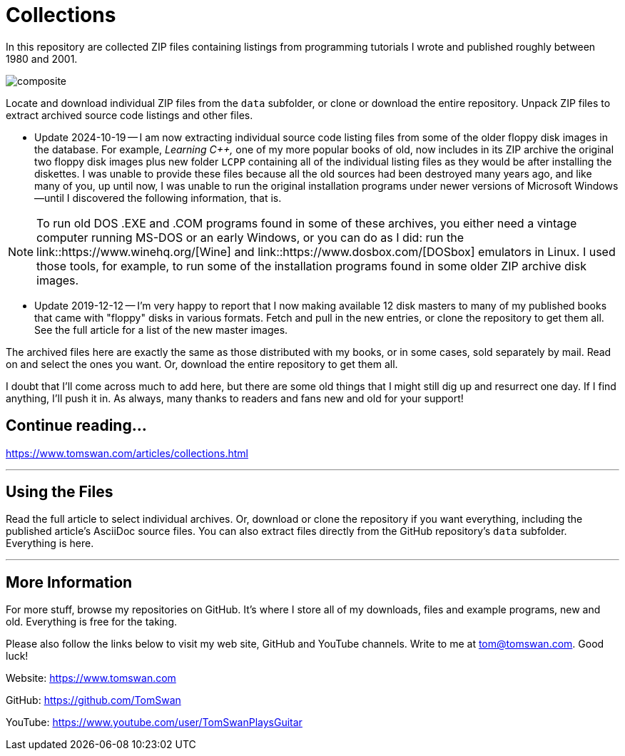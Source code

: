 // README.adoc

= Collections

In this repository are collected ZIP files containing listings from programming tutorials I wrote and published roughly between 1980 and 2001.

image::image/composite.png[]

Locate and download individual ZIP files from the `data` subfolder, or clone or download the entire repository. Unpack ZIP files to extract archived source code listings and other files.

- Update 2024-10-19 -- I am now extracting individual source code listing files from some of the older floppy disk images in the database. For example, _Learning C++,_ one of my more popular books of old, now includes in its ZIP archive the original two floppy disk images plus new folder `LCPP` containing all of the individual listing files as they would be after installing the diskettes. I was unable to provide these files because all the old sources had been destroyed many years ago, and like many of you, up until now, I was unable to run the original installation programs under newer versions of Microsoft Windows--until I discovered the following information, that is.

NOTE: To run old DOS .EXE and .COM programs found in some of these archives, you either need a vintage computer running MS-DOS or an early Windows, or you can do as I did: run the link::https://www.winehq.org/[Wine] and link::https://www.dosbox.com/[DOSbox] emulators in Linux. I used those tools, for example, to run some of the installation programs found in some older ZIP archive disk images.

- Update 2019-12-12 -- I'm very happy to report that I now making available 12 disk masters to many of my published books that came with "floppy" disks in various formats. Fetch and pull in the new entries, or clone the repository to get them all. See the full article for a list of the new master images.

The archived files here are exactly the same as those distributed with my books, or in some cases, sold separately by mail. Read on and select the ones you want. Or, download the entire repository to get them all.

I doubt that I'll come across much to add here, but there are some old things that I might still dig up and resurrect one day. If I find anything, I'll push it in. As always, many thanks to readers and fans new and old for your support! 

== Continue reading...

https://www.tomswan.com/articles/collections.html

- - -

// --------------------------------------------------

== Using the Files

Read the full article to select individual archives. Or, download or clone the repository if you want everything, including the published article's AsciiDoc source files. You can also extract files directly from the GitHub repository's `data` subfolder. Everything is here.

- - -

// --------------------------------------------------

== More Information

For more stuff, browse my repositories on GitHub. It's where I store all of my downloads, files and example programs, new and old. Everything is free for the taking. 

Please also follow the links below to visit my web site, GitHub and YouTube channels. Write to me at tom@tomswan.com. Good luck!

Website: https://www.tomswan.com

GitHub: https://github.com/TomSwan

YouTube: https://www.youtube.com/user/TomSwanPlaysGuitar
